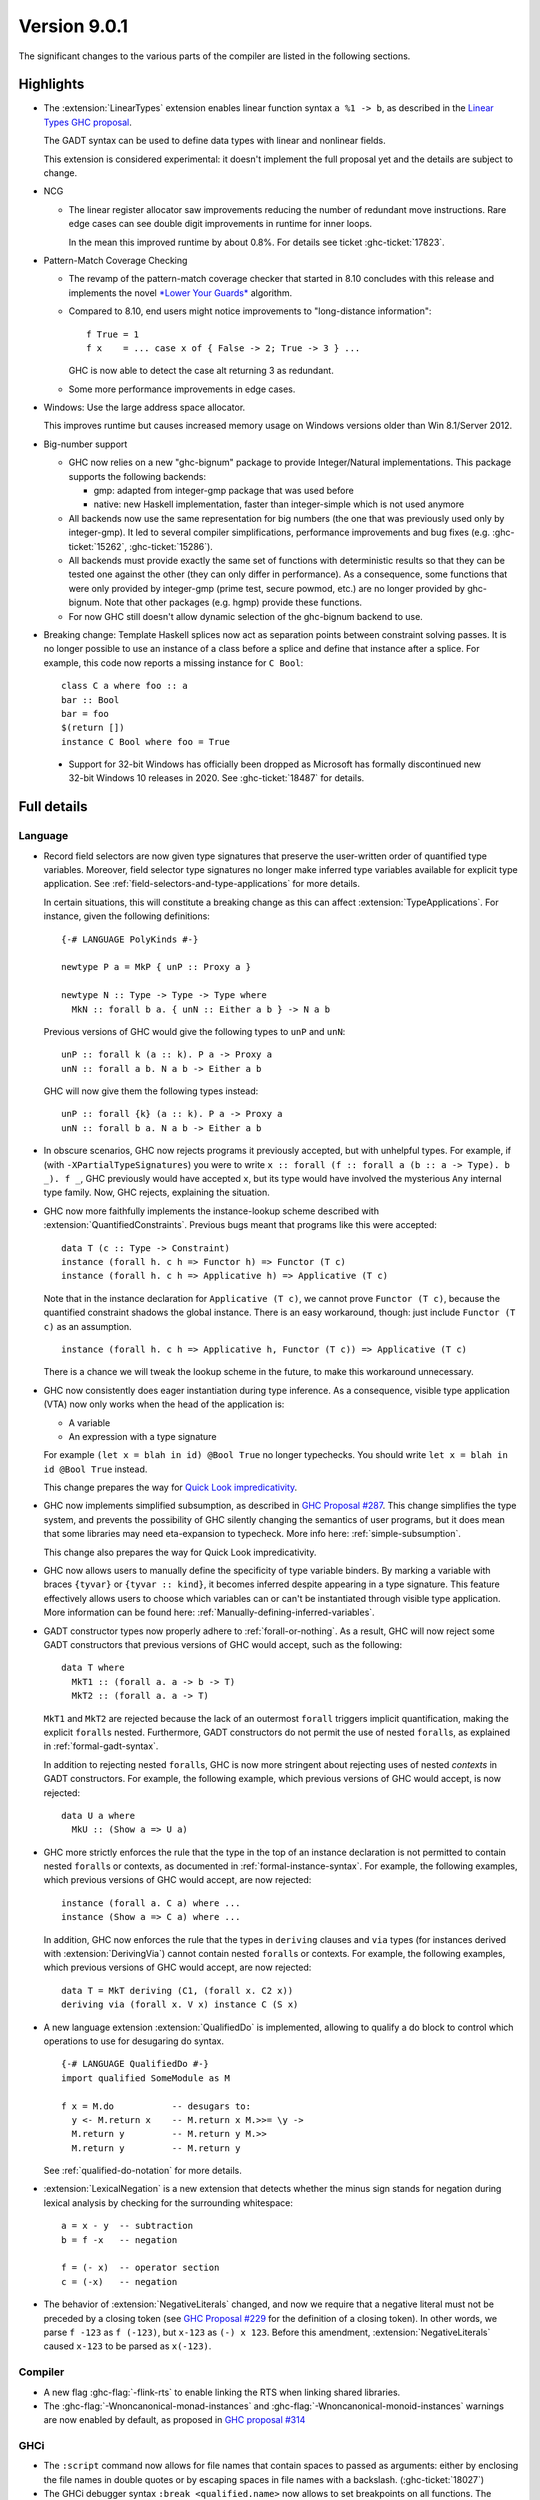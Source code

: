 .. _release-9-0-1:

Version 9.0.1
==============

The significant changes to the various parts of the compiler are listed in the
following sections.


Highlights
----------

* The :extension:`LinearTypes` extension enables linear function syntax
  ``a %1 -> b``, as described in the `Linear Types GHC proposal
  <https://github.com/ghc-proposals/ghc-proposals/blob/master/proposals/0111-linear-types.rst>`__.

  The GADT syntax can be used to define data types with linear and nonlinear fields.

  This extension is considered experimental: it doesn't implement the full proposal yet and the details
  are subject to change.

* NCG

  - The linear register allocator saw improvements reducing the number
    of redundant move instructions. Rare edge cases can see double
    digit improvements in runtime for inner loops.

    In the mean this improved runtime by about 0.8%. For details
    see ticket :ghc-ticket:`17823`.

* Pattern-Match Coverage Checking

  - The revamp of the pattern-match coverage checker that started in 8.10 concludes with this release and implements the
    novel `*Lower Your Guards* <https://www.microsoft.com/en-us/research/uploads/prod/2020/03/lyg.pdf>`_ algorithm.
  - Compared to 8.10, end users might notice improvements to "long-distance information": ::

      f True = 1
      f x    = ... case x of { False -> 2; True -> 3 } ...

    GHC is now able to detect the case alt returning 3 as redundant.
  - Some more performance improvements in edge cases.

* Windows: Use the large address space allocator.

  This improves runtime but causes increased memory usage on Windows versions
  older than Win 8.1/Server 2012.

* Big-number support

  - GHC now relies on a new "ghc-bignum" package to provide Integer/Natural
    implementations. This package supports the following backends:

    - gmp: adapted from integer-gmp package that was used before
    - native: new Haskell implementation, faster than integer-simple which is
      not used anymore

  - All backends now use the same representation for big numbers (the one that
    was previously used only by integer-gmp). It led to several compiler
    simplifications, performance improvements and bug fixes (e.g.
    :ghc-ticket:`15262`, :ghc-ticket:`15286`).

  - All backends must provide exactly the same set of functions with
    deterministic results so that they can be tested one against the other (they
    can only differ in performance). As a consequence, some functions that were
    only provided by integer-gmp (prime test, secure powmod, etc.) are no longer
    provided by ghc-bignum. Note that other packages (e.g. hgmp) provide these
    functions.

  - For now GHC still doesn't allow dynamic selection of the ghc-bignum backend
    to use.

* Breaking change: Template Haskell splices now act as separation points
  between constraint solving passes. It is no longer possible to use
  an instance of a class before a splice and define that instance after a splice.
  For example, this code now reports a missing instance for ``C Bool``: ::

      class C a where foo :: a
      bar :: Bool
      bar = foo
      $(return [])
      instance C Bool where foo = True

 * Support for 32-bit Windows has officially been dropped as Microsoft has
   formally discontinued new 32-bit Windows 10 releases in 2020. See
   :ghc-ticket:`18487` for details.


Full details
------------

Language
~~~~~~~~

* Record field selectors are now given type signatures that preserve the
  user-written order of quantified type variables. Moreover, field selector
  type signatures no longer make inferred type variables available for explicit
  type application. See :ref:`field-selectors-and-type-applications` for more
  details.

  In certain situations, this will constitute a breaking change as this can
  affect :extension:`TypeApplications`. For instance, given the following
  definitions: ::

    {-# LANGUAGE PolyKinds #-}

    newtype P a = MkP { unP :: Proxy a }

    newtype N :: Type -> Type -> Type where
      MkN :: forall b a. { unN :: Either a b } -> N a b

  Previous versions of GHC would give the following types to ``unP`` and
  ``unN``: ::

    unP :: forall k (a :: k). P a -> Proxy a
    unN :: forall a b. N a b -> Either a b

  GHC will now give them the following types instead: ::

    unP :: forall {k} (a :: k). P a -> Proxy a
    unN :: forall b a. N a b -> Either a b

* In obscure scenarios, GHC now rejects programs it previously accepted, but
  with unhelpful types. For example, if (with ``-XPartialTypeSignatures``) you
  were to write ``x :: forall (f :: forall a (b :: a -> Type). b _). f _``, GHC previously
  would have accepted ``x``, but its type would have involved the mysterious ``Any``
  internal type family. Now, GHC rejects, explaining the situation.

* GHC now more faithfully implements the instance-lookup scheme described with
  :extension:`QuantifiedConstraints`. Previous bugs meant that programs like this
  were accepted::

    data T (c :: Type -> Constraint)
    instance (forall h. c h => Functor h) => Functor (T c)
    instance (forall h. c h => Applicative h) => Applicative (T c)

  Note that in the instance declaration for ``Applicative (T c)``, we cannot prove
  ``Functor (T c)``, because the quantified constraint shadows the global instance.
  There is an easy workaround, though: just include ``Functor (T c)`` as an assumption. ::

    instance (forall h. c h => Applicative h, Functor (T c)) => Applicative (T c)

  There is a chance we will tweak the lookup scheme in the future, to make this
  workaround unnecessary.

* GHC now consistently does eager instantiation during type inference.
  As a consequence, visible type application (VTA) now only works when
  the head of the application is:

  * A variable
  * An expression with a type signature

  For example ``(let x = blah in id) @Bool True`` no longer typechecks.
  You should write ``let x = blah in id @Bool True`` instead.

  This change prepares the way for `Quick Look impredicativity
  <https://gitlab.haskell.org/ghc/ghc/issues/18126>`_.

* GHC now implements simplified subsumption, as described in `GHC Proposal #287 <https://github.com/ghc-proposals/ghc-proposals/blob/master/proposals/0287-simplify-subsumption.rst>`__.
  This change simplifies the type system, and prevents the possibility of GHC
  silently changing the semantics of user programs, but it does mean that some libraries
  may need eta-expansion to typecheck.  More info here: :ref:`simple-subsumption`.

  This change also prepares the way for Quick Look impredicativity.

* GHC now allows users to manually define the specificity of type variable
  binders. By marking a variable with braces ``{tyvar}`` or ``{tyvar :: kind}``,
  it becomes inferred despite appearing in a type signature. This feature
  effectively allows users to choose which variables can or can't be
  instantiated through visible type application. More information can be found
  here: :ref:`Manually-defining-inferred-variables`.

* GADT constructor types now properly adhere to :ref:`forall-or-nothing`. As
  a result, GHC will now reject some GADT constructors that previous versions
  of GHC would accept, such as the following: ::

    data T where
      MkT1 :: (forall a. a -> b -> T)
      MkT2 :: (forall a. a -> T)

  ``MkT1`` and ``MkT2`` are rejected because the lack of an outermost
  ``forall`` triggers implicit quantification, making the explicit ``forall``\ s
  nested. Furthermore, GADT constructors do not permit the use of nested
  ``forall``\ s, as explained in :ref:`formal-gadt-syntax`.

  In addition to rejecting nested ``forall``\ s, GHC is now more stringent about
  rejecting uses of nested *contexts* in GADT constructors. For example, the
  following example, which previous versions of GHC would accept, is now
  rejected: ::

    data U a where
      MkU :: (Show a => U a)

* GHC more strictly enforces the rule that the type in the top of an instance
  declaration is not permitted to contain nested ``forall``\ s or contexts, as
  documented in :ref:`formal-instance-syntax`. For example, the following
  examples, which previous versions of GHC would accept, are now rejected: ::

    instance (forall a. C a) where ...
    instance (Show a => C a) where ...

  In addition, GHC now enforces the rule that the types in ``deriving`` clauses
  and ``via`` types (for instances derived with :extension:`DerivingVia`)
  cannot contain nested ``forall``\ s or contexts. For example, the following
  examples, which previous versions of GHC would accept, are now rejected: ::

    data T = MkT deriving (C1, (forall x. C2 x))
    deriving via (forall x. V x) instance C (S x)

* A new language extension :extension:`QualifiedDo` is implemented, allowing
  to qualify a do block to control which operations to use for desugaring do
  syntax. ::

    {-# LANGUAGE QualifiedDo #-}
    import qualified SomeModule as M

    f x = M.do           -- desugars to:
      y <- M.return x    -- M.return x M.>>= \y ->
      M.return y         -- M.return y M.>>
      M.return y         -- M.return y

  See :ref:`qualified-do-notation` for more details.

* :extension:`LexicalNegation` is a new extension that detects whether the
  minus sign stands for negation during lexical analysis by checking for the
  surrounding whitespace: ::

    a = x - y  -- subtraction
    b = f -x   -- negation

    f = (- x)  -- operator section
    c = (-x)   -- negation

* The behavior of :extension:`NegativeLiterals` changed, and now we require
  that a negative literal must not be preceded by a closing token (see
  `GHC Proposal #229 <https://github.com/ghc-proposals/ghc-proposals/blob/master/proposals/0229-whitespace-bang-patterns.rst>`__
  for the definition of a closing token). In other words, we parse ``f -123``
  as ``f (-123)``, but ``x-123`` as ``(-) x 123``. Before this amendment,
  :extension:`NegativeLiterals` caused ``x-123`` to be parsed as ``x(-123)``.

Compiler
~~~~~~~~

- A new flag :ghc-flag:`-flink-rts` to enable linking the RTS when linking
  shared libraries.

- The :ghc-flag:`-Wnoncanonical-monad-instances` and
  :ghc-flag:`-Wnoncanonical-monoid-instances` warnings are now enabled by
  default, as proposed in `GHC proposal #314
  <https://github.com/ghc-proposals/ghc-proposals/pull/314>`_

GHCi
~~~~

- The ``:script`` command now allows for file names that contain spaces to
  passed as arguments: either by enclosing the file names in double quotes or by
  escaping spaces in file names with a backslash. (:ghc-ticket:`18027`)

- The GHCi debugger syntax ``:break <qualified.name>`` now allows to set
  breakpoints on all functions. The restrictions ``top-Level`` and ``exported``
  have been removed. Hence it's now possible to use this syntax to set
  breakpoints on functions defined in nested ``where`` or ``let`` clauses.

Runtime system
~~~~~~~~~~~~~~

- :rts-flag:`-N` without a count now tries to respect the number of processors
  in the process's affinity mask, making GHC's behavior more predictable in
  containerized settings (:ghc-ticket:`14781`).

- Support for Windows Vista has been dropped. GHC-compiled programs now require
  Windows 7 or later.

- Windows now uses the large address space allocator by default.
  In extreme cases we saw improvements by up to 3% decreased runtime.

  The downside is that haskell apps run on older (Pre Win-8.1/Server 2012)
  systems will have higher memory footprints.

Template Haskell
~~~~~~~~~~~~~~~~

- Implement the `Overloaded Quotations proposal (#246) <https://github.com/ghc-proposals/ghc-proposals/blob/master/proposals/0246-overloaded-bracket.rst>`_.
  The type of all quotation forms have now been generalised in terms of a
  minimal interface necessary (the ``Quote`` type class) for the
  implementation rather than the overapproximation of the ``Q`` monad.

- Template Haskell quotes now handle fixity declarations in ``let`` and
  ``where`` bindings properly. Previously, such fixity declarations would
  be dropped when quoted due to a Template Haskell bug.

- The ``-XTemplateHaskellQuotes`` extension now allows nested splices as nested
  splices do not lead directly to compile-time evaluation. (Merge request
  `!2288 <https://gitlab.haskell.org/ghc/ghc/-/merge_requests/2288>`_)

Arrow notation
~~~~~~~~~~~~~~

- When combined with :extension:`Arrows`, the :extension:`LambdaCase` extension
  now additionally allows ``\case`` syntax to be used as a command in ``proc``
  notation.

- When combined with :extension:`Arrows`, the effects of the
  :extension:`BlockArguments` extension now also apply to applications of
  arrow control operators in ``(|`` banana brackets ``|)``: ::

    (| untilA (increment -< x + y) do
         within 0.5 -< x
         ... |)

Haddock
~~~~~~~

- Parsing is now more robust to insufficiently indented Haddock comments::

    class C a where
      f :: a -> a
    -- ^ This comment used to trigger a parse error
      g :: a -> a

- :ghc-flag:`-Winvalid-haddock` is a new warning that reports discarded Haddock
  comments that cannot be associated with AST elements::

    myValue =
      -- | Invalid (discarded) comment in an expression
      2 + 2

- When faced with several comments for a data constructor or a data constructor
  field, Haddock now picks the first one instead of the last one.  The
  extraneous comment is reported as invalid when :ghc-flag:`-Winvalid-haddock`
  is enabled::

    data T
      -- | First comment
      = MkT
      -- ^ Second comment (rejected)


- Haddock is now more relaxed about the placement of comments in types relative
  to the function arrow ``->``, allowing more formatting styles::

    f :: Int ->   -- ^ comment on Int (no longer a parse error)
         Bool     -- ^ comment on Bool

- Haddock can now parse the documentation comment for the first declaration in
  a module without a module header (:ghc-ticket:`17561`)::

    -- | This comment used to trigger a parse error
    main = putStrLn "Hello"

``base`` library
~~~~~~~~~~~~~~~~

- ``Foreign.ForeignPtr.withForeignPtr`` is now less aggressively optimised,
  avoiding the unsoundness issue reported in
  :ghc-ticket:`17760` in exchange for a small amount of additional allocation.

  If your application is impacted significantly by this change and the
  continuation given to ``withForeignPtr`` will not *provably* diverge (via
  throwing of an exception or looping) then the previous optimisation behavior
  can be recovered by instead using ``GHC.ForeignPtr.unsafeWithForeignPtr``.


``ghc-prim`` library
~~~~~~~~~~~~~~~~~~~~

- Add a known-key ``cstringLength#`` to ``GHC.CString`` that is eligible
  for constant folding by a built-in rule.

- A new primop, ``keepAlive#``, has been introduced to replace ``touch#`` in
  controlling object lifetime without the soundness issues affecting the latter
  (see :ghc-ticket:`17760`)

``ghc`` library
~~~~~~~~~~~~~~~

- The type of the ``getAnnotations`` function has changed to better reflect
  the fact that it returns two different kinds of annotations, those on
  names and those on modules: ::

     getAnnotations :: Typeable a
                    => ([Word8] -> a) -> ModGuts
                    -> CoreM (ModuleEnv [a], NameEnv [a])

- The meaning of the ``hs_fixds`` field of ``HsGroup`` has changed slightly.
  It now only contains fixity signatures defined for top-level declarations
  and class methods defined *outside* of the class itself. Previously,
  ``hs_fixds`` would also contain fixity signatures for class methods defined
  *inside* the class, such as the fixity signature for ``m`` in the following
  example: ::

    class C a where
      infixl 4 `m`
      m :: a -> a -> a

  If you wish to attain the previous behavior of ``hs_fixds``, use the new
  ``hsGroupTopLevelFixitySigs`` function, which collects all top-level fixity
  signatures, including those for class methods defined inside classes.

- The ``Exception`` module was boiled down acknowledging the existence of
  the ``exceptions`` dependency. In particular, the ``ExceptionMonad``
  class is not a proper class anymore, but a mere synonym for ``MonadThrow``,
  ``MonadCatch``, ``MonadMask`` (all from ``exceptions``) and ``MonadIO``.
  All of ``g*``-functions from the module (``gtry``, ``gcatch``, etc.) are
  erased, and their ``exceptions``-alternatives are meant to be used in the
  GHC code instead.

- ``parseModule`` is now the only parser entry point that deals with Haddock
  comments. The other entry points (``parseDeclaration``, ``parseExpression``,
  etc) do not insert the Haddock comments into the AST.

``base`` library
~~~~~~~~~~~~~~~~

- ``ForeignPtrContents`` has a new nullary data constructor ``FinalPtr``.
  ``FinalPtr`` is intended for turning a primitive string literal into a
  ``ForeignPtr``.  Unlike ``PlainForeignPtr``, ``FinalPtr`` does not have
  a finalizer. Replacing ``PlainForeignPtr`` that has ``NoFinalizers`` with
  ``FinalPtr`` reduces allocations, reduces the size of compiled binaries,
  and unlocks important Core-to-Core optimizations. ``FinalPtr`` will be used
  in an upcoming ``bytestring`` release to improve the performance of
  ``ByteString`` literals created with ``OverloadedStrings``.

Build system
~~~~~~~~~~~~

Bootstrapping requirements
--------------------------

- GHC now requires a C compiler which supports
  ``__atomic_op_n`` builtins. This raises the requirement for GCC to 4.7.

Included libraries
------------------

The package database provided with this distribution also contains a number of
packages other than GHC itself. See the changelogs provided with these packages
for further change information.

.. ghc-package-list::

    libraries/array/array.cabal:             Dependency of ``ghc`` library
    libraries/base/base.cabal:               Core library
    libraries/binary/binary.cabal:           Dependency of ``ghc`` library
    libraries/bytestring/bytestring.cabal:   Dependency of ``ghc`` library
    libraries/Cabal/Cabal/Cabal.cabal:       Dependency of ``ghc-pkg`` utility
    libraries/containers/containers/containers.cabal:   Dependency of ``ghc`` library
    libraries/deepseq/deepseq.cabal:         Dependency of ``ghc`` library
    libraries/directory/directory.cabal:     Dependency of ``ghc`` library
    libraries/exceptions/exceptions.cabal:   Dependency of ``ghc`` and ``haskeline`` library
    libraries/filepath/filepath.cabal:       Dependency of ``ghc`` library
    compiler/ghc.cabal:                      The compiler itself
    libraries/ghci/ghci.cabal:               The REPL interface
    libraries/ghc-boot/ghc-boot.cabal:       Internal compiler library
    libraries/ghc-boot-th/ghc-boot-th.cabal: Internal compiler library
    libraries/ghc-compact/ghc-compact.cabal: Core library
    libraries/ghc-heap/ghc-heap.cabal:       GHC heap-walking library
    libraries/ghc-prim/ghc-prim.cabal:       Core library
    libraries/haskeline/haskeline.cabal:     Dependency of ``ghci`` executable
    libraries/hpc/hpc.cabal:                 Dependency of ``hpc`` executable
    libraries/integer-gmp/integer-gmp.cabal: Core library
    libraries/libiserv/libiserv.cabal:       Internal compiler library
    libraries/mtl/mtl.cabal:                 Dependency of ``Cabal`` library
    libraries/parsec/parsec.cabal:           Dependency of ``Cabal`` library
    libraries/pretty/pretty.cabal:           Dependency of ``ghc`` library
    libraries/process/process.cabal:         Dependency of ``ghc`` library
    libraries/stm/stm.cabal:                 Dependency of ``haskeline`` library
    libraries/template-haskell/template-haskell.cabal:     Core library
    libraries/terminfo/terminfo.cabal:       Dependency of ``haskeline`` library
    libraries/text/text.cabal:               Dependency of ``Cabal`` library
    libraries/time/time.cabal:               Dependency of ``ghc`` library
    libraries/transformers/transformers.cabal: Dependency of ``ghc`` library
    libraries/unix/unix.cabal:               Dependency of ``ghc`` library
    libraries/Win32/Win32.cabal:             Dependency of ``ghc`` library
    libraries/xhtml/xhtml.cabal:             Dependency of ``haddock`` executable
